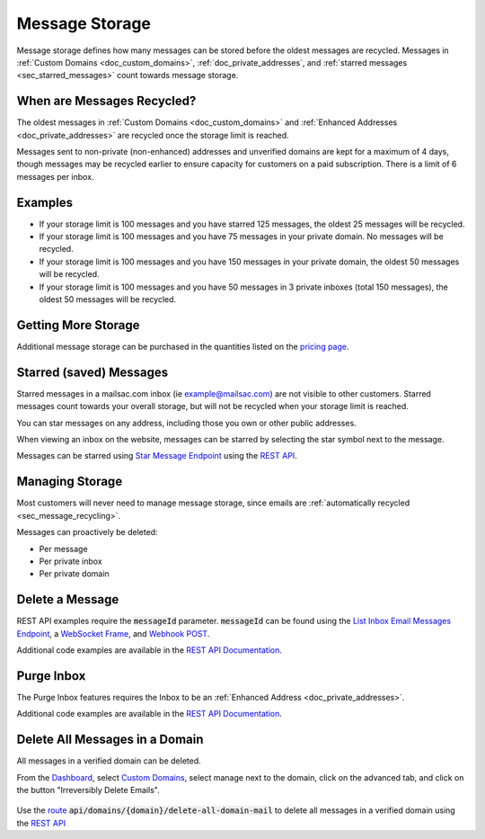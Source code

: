 .. role:: red
.. _`Mailsac Website`: https://mailsac.com
.. _`List Inbox Email Messages Endpoint`: https://mailsac.com/docs/api#tag/Email-Messages-API/paths/~1addresses~1{email}~1messages/get
.. _`Star Message Endpoint`: https://mailsac.com/docs/api#tag/Email-Messages-API/paths/~1addresses~1{email}~1messages~1{messageId}~1star/put
.. _`WebSocket Frame`: https://mailsac.com/docs/api#tag/Web-Sockets
.. _`Webhook`: https://mailsac.com/docs/api#tag/Webhooks
.. _`Unified Inbox`: https://mailsac.com/app
.. _Dashboard: https://mailsac.com/dashboard
.. _`Custom Domains`: https://mailsac.com/domains
.. _`REST API`: https://mailsac.com/api
.. _`rest_delete_all_by_domain`: http://mailsac.com/docs/api#tag/Email-Messages-API/paths/~1domains~1{domain}~1delete-all-domain-mail/post

.. _doc_message_storage:

Message Storage
===============

Message storage defines how many messages can be stored before
the oldest messages are recycled. Messages in
:ref:`Custom Domains <doc_custom_domains>`, :ref:`doc_private_addresses`,
and :ref:`starred messages <sec_starred_messages>` count towards message
storage.

.. _sec_message_recycling:

When are Messages Recycled?
---------------------------

The oldest messages in :ref:`Custom Domains <doc_custom_domains>` and
:ref:`Enhanced Addresses <doc_private_addresses>` are recycled once the
storage limit is reached.

Messages sent to non-private (non-enhanced) addresses and unverified domains are kept for
a maximum of 4 days, though messages may be recycled earlier to ensure
capacity for customers on a paid subscription. There is a limit of 6
messages per inbox.

Examples
--------

-  If your storage limit is 100 messages and you have starred 125 messages, the
   oldest 25 messages will be recycled.
-  If your storage limit is 100 messages and you have 75 messages in your
   private domain. No messages will be recycled.
-  If your storage limit is 100 messages and you have 150 messages in your
   private domain, the oldest 50 messages will be recycled.
-  If your storage limit is 100 messages and you have 50 messages in 3
   private inboxes (total 150 messages), the oldest 50 messages will be
   recycled.


Getting More Storage
--------------------
Additional message storage can be purchased in the quantities listed on the
`pricing page <https://mailsac.com/pricing>`_.

.. _sec_starred_messages:

Starred (saved) Messages
------------------------

Starred messages in a mailsac.com inbox (ie example@mailsac.com) are
not visible to other customers. Starred messages count towards your
overall storage, but will not be recycled when your storage limit is
reached.

You can star messages on any address, including those you own or other
public addresses.

When viewing an inbox on the website, messages can be starred by
selecting the star symbol next to the message.

.. image:: star_a_message.png
   :width: 600px
   :align: center

Messages can be starred using `Star Message Endpoint`_ using the
`REST API`_.


Managing Storage
----------------

Most customers will never need to manage message storage, since emails are
:ref:`automatically recycled <sec_message_recycling>`.

Messages can proactively be deleted:

- Per message
- Per private inbox
- Per private domain

.. _sec_delete_a_message:

Delete a Message
-------------------

REST API examples require the :code:`messageId` parameter.
:code:`messageId` can be found using the
`List Inbox Email Messages Endpoint`_, a `WebSocket Frame`_, and
`Webhook POST <Webhook_>`_.

Additional code examples are available in the
`REST API Documentation <REST API_>`_.

.. tabs::
   .. tab:: Mailsac Website

      .. figure:: delete_message_website.gif

         Delete message using the `Mailsac Website`_

   .. tab:: Unified Inbox

      .. figure:: delete_message_unified_inbox.gif

         Delete using the `Unified Inbox`_ (requires
         :ref:`Enhanced Address <doc_private_addresses>`)

   .. tab:: curl

       .. literalinclude:: delete_message.sh
          :language: bash
          :caption: Delete using curl (requires :code:`messageId`)

   .. tab:: Node.js Javascript

       .. literalinclude:: delete_message.js
          :language: javascript
          :caption: Delete message using Node.js. requires
                    :code:`npm install superagent`

   .. tab:: Python

       .. literalinclude:: delete_message.py
          :language: python
          :caption: Read message using Python

Purge Inbox
-----------

The Purge Inbox features requires the Inbox to be an :ref:`Enhanced Address
<doc_private_addresses>`.

Additional code examples are available in the
`REST API Documentation <REST API_>`_.

.. tabs::
   .. tab:: Mailsac Website

      .. figure:: purge_inbox_website.gif

         Purge inbox using the `Mailsac Website`_

   .. tab:: curl

       .. literalinclude:: purge_inbox.sh
          :language: bash
          :caption: Purge inbox using curl (requires :code:`messageId`)

   .. tab:: Node.js Javascript

       .. literalinclude:: purge_inbox.js
          :language: javascript
          :caption: Purge inbox using Node.js. requires
                    :code:`npm install superagent`

   .. tab:: Python

       .. literalinclude:: purge_inbox.py
          :language: python
          :caption: Purge inbox using Python

Delete All Messages in a Domain
-------------------------------

All messages in a verified domain can be deleted.

From the Dashboard_, select `Custom Domains`_, select manage next to the domain,
click on the advanced tab, and click on the button "Irreversibly Delete Emails".

.. figure:: purge_domain_website.png
   :width: 400px
   :align: center

Use the `route <rest_delete_all_by_domain_>`_
:code:`api/domains/{domain}/delete-all-domain-mail` to delete all
messages in a verified domain using the `REST API`_
